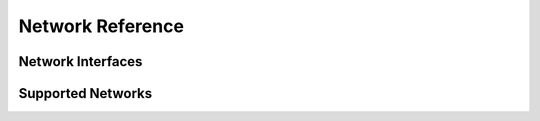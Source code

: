 Network Reference
=================

.. py:class:: API

    .. py:method:: query(obj)

        Pass a Searchable and it will return a Searchable from the API or None/null if it could not be found. Pass a Searchable.Request and you will get a corresponding Searchable.Results.


Network Interfaces
------------------

.. py:class:: EFA

    EFA is a public transport :py:class:`API` used world wide by many network operators.


Supported Networks
------------------

.. py:class:: VRR

    The :py:class:`EFA` instance of the **Verkehrsverbund Rhein Ruhr** in Germany.

    Information for all of NRW is available, but real time data for local operators only in the VRR area.

    Some Information for the rest of Germany is also available.
